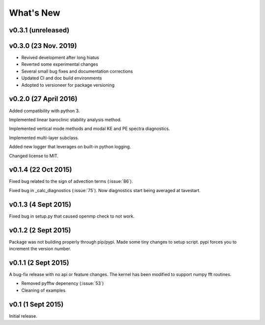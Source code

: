 What's New
==========

v0.3.1 (unreleased)
-------------------


v0.3.0 (23 Nov. 2019)
---------------------
- Revived development after long hiatus
- Reverted some experimental changes
- Several small bug fixes and documentation corrections
- Updated CI and doc build environments
- Adopted to versioneer for package versioning

v0.2.0 (27 April 2016)
----------------------

Added compatibility with python 3.

Implemented linear baroclinic stability analysis method.

Implemented vertical mode methods and modal KE and PE spectra diagnostics.

Implemented multi-layer subclass.

Added new logger that leverages on built-in python logging.

Changed license to MIT.

v0.1.4 (22 Oct 2015)
--------------------

Fixed bug related to the sign of advection terms (:issue:`86`).

Fixed bug in _calc_diagnostics (:issue:`75`). Now diagnostics start being averaged at tavestart.

v0.1.3 (4 Sept 2015)
--------------------

Fixed bug in setup.py that caused openmp check to not work.

v0.1.2 (2 Sept 2015)
--------------------

Package was not building properly through pip/pypi. Made some tiny changes to
setup script. pypi forces you to increment the version number.

v0.1.1 (2 Sept 2015)
--------------------

A bug-fix release with no api or feature changes. The kernel has been modified
to support numpy fft routines.

- Removed pyfftw depenency (:issue:`53`)
- Cleaning of examples

v0.1 (1 Sept 2015)
------------------

Initial release.
